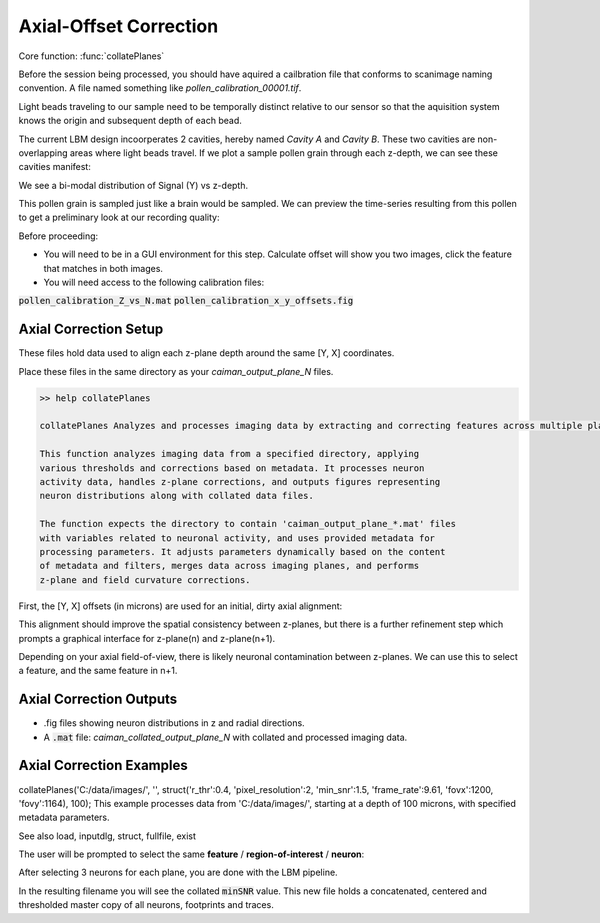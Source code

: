.. _offset_correction:

Axial-Offset Correction
=======================

Core function: :func:`collatePlanes`

Before the session being processed, you should have aquired a cailbration file that conforms to scanimage naming convention. A file named something like `pollen_calibration_00001.tif`.

Light beads traveling to our sample need to be temporally distinct relative to our sensor
so that the aquisition system knows the origin and subsequent depth of each bead.

The current LBM design incoorperates 2 cavities, hereby named `Cavity A` and `Cavity B`.
These two cavities are non-overlapping areas where light beads travel. If we plot
a sample pollen grain through each z-depth, we can see these cavities manifest:

.. thumbnail:: ../_static/_images/pollen/pollen_depth.svg
   :width: 600

We see a bi-modal distribution of Signal (Y) vs z-depth.

This pollen grain is sampled just like a brain would be sampled. We can
preview the time-series resulting from this pollen to get a preliminary
look at our recording quality:

.. thumbnail:: ../_static/_images/pollen/pollen_frame.png
   :width: 600

Before proceeding:

- You will need to be in a GUI environment for this step. Calculate offset will show you two images, click the feature that matches in both images.
- You will need access to the following calibration files:

:code:`pollen_calibration_Z_vs_N.mat`
:code:`pollen_calibration_x_y_offsets.fig`

Axial Correction Setup
---------------------------

These files hold data used to align each z-plane depth around the same [Y, X] coordinates.

Place these files in the same directory as your `caiman_output_plane_N` files.

.. code-block:: MATLAB

    >> help collatePlanes

    collatePlanes Analyzes and processes imaging data by extracting and correcting features across multiple planes.

    This function analyzes imaging data from a specified directory, applying
    various thresholds and corrections based on metadata. It processes neuron
    activity data, handles z-plane corrections, and outputs figures representing
    neuron distributions along with collated data files.

    The function expects the directory to contain 'caiman_output_plane_*.mat' files
    with variables related to neuronal activity, and uses provided metadata for
    processing parameters. It adjusts parameters dynamically based on the content
    of metadata and filters, merges data across imaging planes, and performs
    z-plane and field curvature corrections.

First, the [Y, X] offsets (in microns) are used for an initial, dirty axial alignment:

.. thumbnail:: ../_static/_images/pollen/pollen_shifts.png
   :width: 600

This alignment should improve the spatial consistency between z-planes, but there is a
further refinement step which prompts a graphical interface for z-plane(n) and z-plane(n+1).

Depending on your axial field-of-view, there is likely neuronal contamination between z-planes.
We can use this to select a feature, and the same feature in n+1.

.. thumbnail:: ../_static/_images/compare_planes.png
   :width: 600

Axial Correction Outputs
----------------------------

- .fig files showing neuron distributions in z and radial directions.
- A :code:`.mat` file: `caiman_collated_output_plane_N` with collated and processed imaging data.

Axial Correction Examples
------------------------------

collatePlanes('C:/data/images/', '', struct('r_thr':0.4, 'pixel_resolution':2, 'min_snr':1.5, 'frame_rate':9.61, 'fovx':1200, 'fovy':1164), 100);
This example processes data from 'C:/data/images/', starting at a depth of 100 microns,
with specified metadata parameters.

See also load, inputdlg, struct, fullfile, exist

The user will be prompted to select the same **feature** / **region-of-interest** / **neuron**:

After selecting 3 neurons for each plane, you are done with the LBM pipeline.

In the resulting filename you will see the collated :code:`minSNR` value. This new file
holds a concatenated, centered and thresholded master copy of all neurons, footprints and traces.
